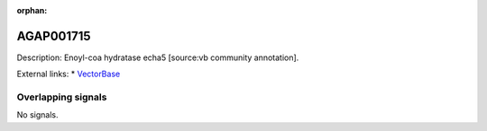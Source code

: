 :orphan:

AGAP001715
=============





Description: Enoyl-coa hydratase echa5 [source:vb community annotation].

External links:
* `VectorBase <https://www.vectorbase.org/Anopheles_gambiae/Gene/Summary?g=AGAP001715>`_

Overlapping signals
-------------------



No signals.


